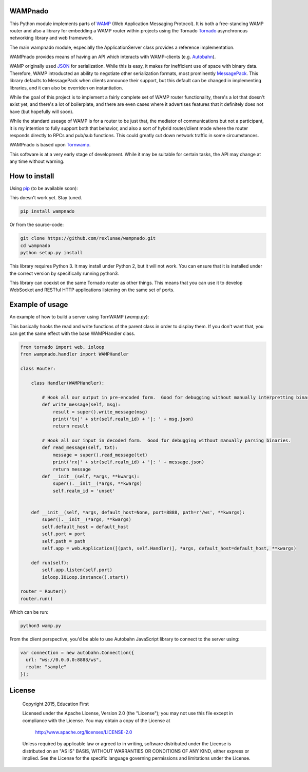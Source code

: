 
WAMPnado
========

This Python module implements parts of `WAMP <https://wamp-proto.org/>`_
(Web Application Messaging Protocol).  It is both a free-standing WAMP
router and also a library for embedding a WAMP router within projects
using the Tornado `Tornado <http://www.tornadoweb.org/>`_ asynchronous networking library and web framework.

The main wampnado module, especially the ApplicationServer class provides
a reference implementation.

WAMPnado provides means of having an API which interacts with WAMP-clients
(e.g. `Autobahn <http://autobahn.ws/>`_).

WAMP originally used `JSON <https://www.json.org/>`_ for serialization.
While this is easy, it makes for inefficient use of space with binary data.
Therefore, WAMP introducted an ability to negotiate other serialization formats,
most prominently `MessagePack <https://msgpack.org/index.html>`_.  This library
defaults to MessagePack when clients announce their support, but this default
can be changed in implementing libraries, and it can also be overriden on instantiation.

While the goal of this project is to implement a fairly complete set of WAMP router
functionality, there's a lot that doesn't exist yet, and there's a lot of boilerplate,
and there are even cases where it advertises features that it definitely does not have
(but hopefully will soon).

While the standard useage of WAMP is for a router to be just that, the mediator of
communications but not a participant, it is my intention to fully support both that
behavior, and also a sort of hybrid router/client mode where the router responds directly
to RPCs and pub/sub functions.  This could greatly cut down network traffic in some 
circumstances.

WAMPnado is based upon `Tornwamp <http://github.com/ef-ctx/tornwamp>`_.

This software is at a very early stage of development.  While it may be suitable for certain
tasks, the API may change at any time without warning.

How to install
==============

Using `pip <https://pip.pypa.io/>`_ (to be available soon):

This doesn't work yet.  Stay tuned.

.. code :: bash

    pip install wampnado

Or from the source-code:

.. code :: bash

    git clone https://github.com/rexlunae/wampnado.git
    cd wampnado
    python setup.py install

This library requires Python 3.  It may install under Python 2, but it will not work.  You
can ensure that it is installed under the correct version by specifically running python3.

This library can coexist on the same Tornado router as other things.  This means that you can
use it to develop WebSocket and RESTful HTTP applications listening on the same set of ports.


Example of usage
================

An example of how to build a server using TornWAMP (`wamp.py`):

This basically hooks the read and write functions of the parent class in order
to display them.  If you don't want that, you can get the same effect with the
base WAMPHandler class.

.. code :: python

    from tornado import web, ioloop
    from wampnado.handler import WAMPHandler
    
    class Router:
    
        class Handler(WAMPHandler):
            
            # Hook all our output in pre-encoded form.  Good for debugging without manually interpretting binary.
            def write_message(self, msg):
                result = super().write_message(msg)
                print('tx|' + str(self.realm_id) + '|: ' + msg.json)
                return result

            # Hook all our input in decoded form.  Good for debugging without manually parsing binaries.
            def read_message(self, txt):
                message = super().read_message(txt)
                print('rx|' + str(self.realm_id) + '|: ' + message.json)
                return message
            def __init__(self, *args, **kwargs):
                super().__init__(*args, **kwargs)
                self.realm_id = 'unset'

    
        def __init__(self, *args, default_host=None, port=8888, path=r'/ws', **kwargs):
            super().__init__(*args, **kwargs)
            self.default_host = default_host
            self.port = port
            self.path = path
            self.app = web.Application([(path, self.Handler)], *args, default_host=default_host, **kwargs)

        def run(self):
            self.app.listen(self.port)
            ioloop.IOLoop.instance().start()

    router = Router()
    router.run()


Which can be run:

.. code :: bash

    python3 wamp.py


From the client perspective, you'd be able to use Autobahn JavaScript library
to connect to the server using:

.. code :: javascript

  var connection = new autobahn.Connection({
    url: "ws://0.0.0.0:8888/ws",
    realm: "sample"
  });


License
=======

   Copyright 2015, Education First

   Licensed under the Apache License, Version 2.0 (the "License");
   you may not use this file except in compliance with the License.
   You may obtain a copy of the License at

       http://www.apache.org/licenses/LICENSE-2.0

   Unless required by applicable law or agreed to in writing, software
   distributed under the License is distributed on an "AS IS" BASIS,
   WITHOUT WARRANTIES OR CONDITIONS OF ANY KIND, either express or implied.
   See the License for the specific language governing permissions and
   limitations under the License.
